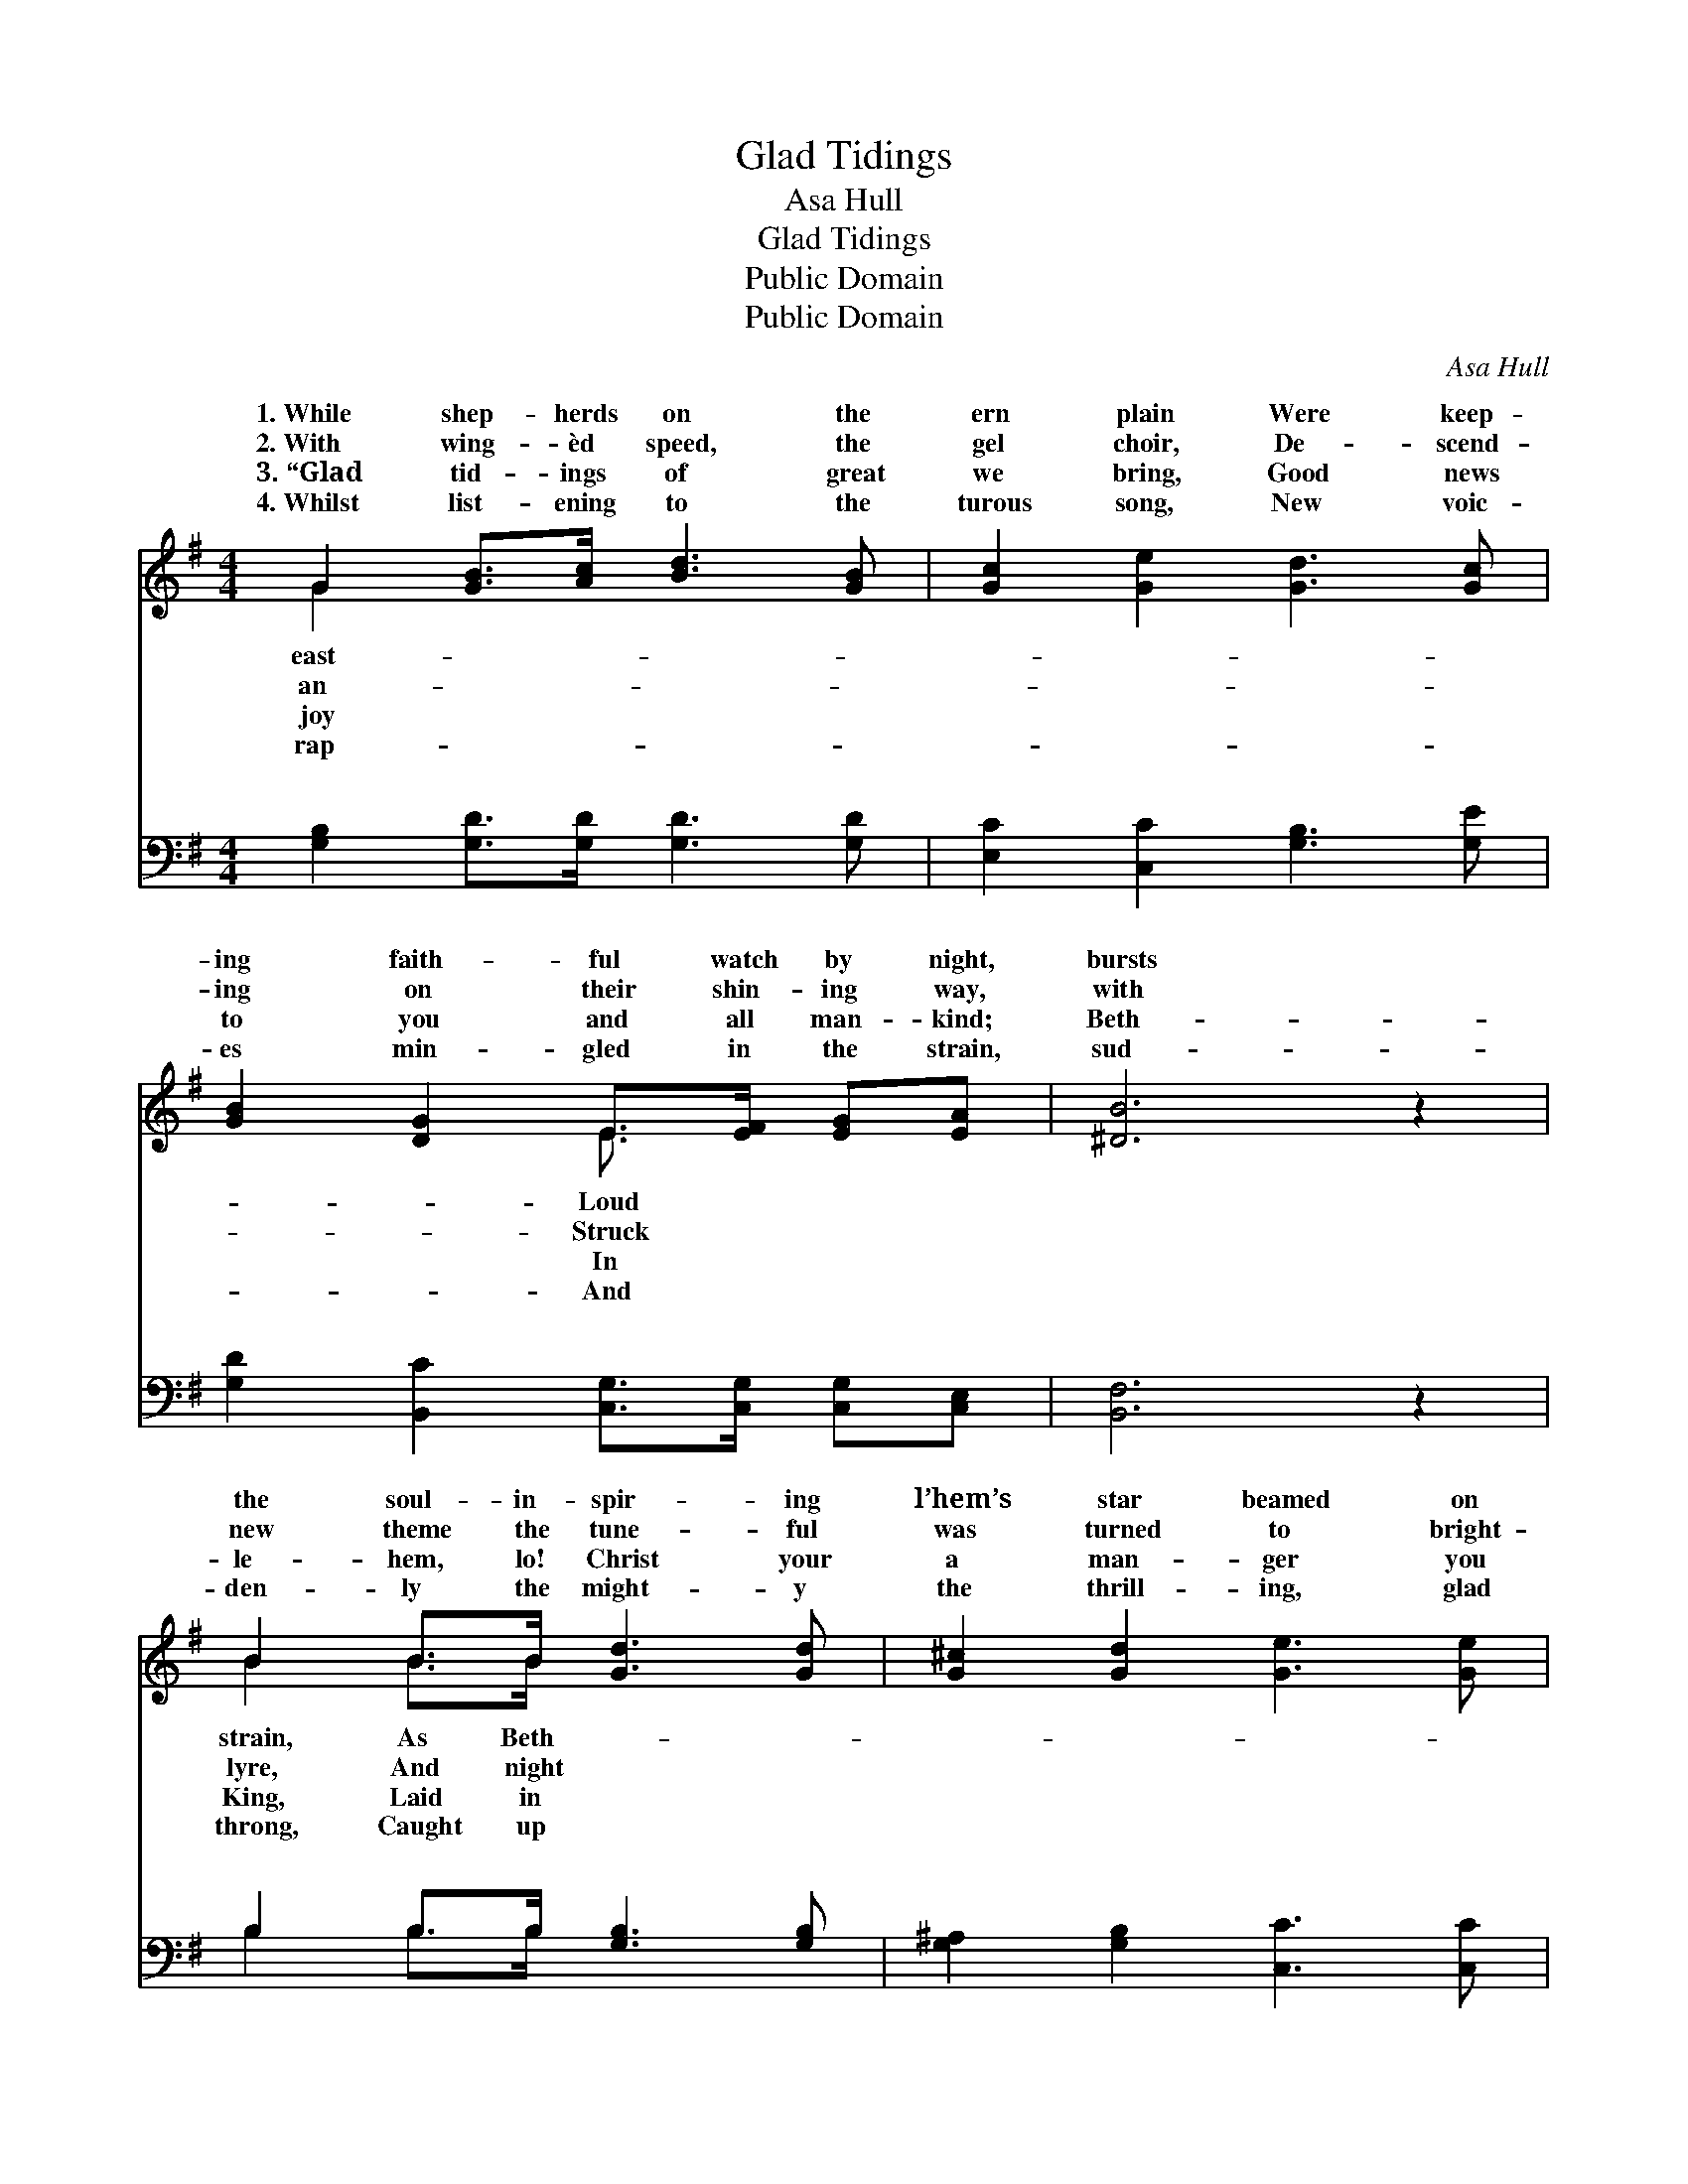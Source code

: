 X:1
T:Glad Tidings
T:Asa Hull
T:Glad Tidings
T:Public Domain
T:Public Domain
C:Asa Hull
Z:Public Domain
%%score ( 1 2 ) ( 3 4 )
L:1/8
M:4/4
K:G
V:1 treble 
V:2 treble 
V:3 bass 
V:4 bass 
V:1
 G2 [GB]>[Ac] [Bd]3 [GB] | [Gc]2 [Ge]2 [Gd]3 [Gc] | [GB]2 [DG]2 E>[EF] [EG][EA] | [^DB]6 z2 | %4
w: 1.~While shep- herds on the|ern plain Were keep-|ing faith- ful watch by night,|bursts|
w: 2.~With wing- èd speed, the|gel choir, De- scend-|ing on their shin- ing way,|with|
w: 3.~“Glad tid- ings of great|we bring, Good news|to you and all man- kind;|Beth-|
w: 4.~Whilst list- ening to the|turous song, New voic-|es min- gled in the strain,|sud-|
 B2 B>B [Gd]3 [Gd] | [G^c]2 [Gd]2 [Ge]3 [Ge] | [Gd]2 [GB]2 [Bd]>[Ac] [GB][FA] | G6 z2 || %8
w: the soul- in- spir- ing|l’hem’s star beamed on|their sight. * * * *||
w: new theme the tune- ful|was turned to bright-|ening day. Glo- ry to God!|Glo-|
w: le- hem, lo! Christ your|a man- ger you|shall find.” * * * *||
w: den- ly the might- y|the thrill- ing, glad|re- frain. * * * *||
"^Refrain" [Ge]2 [Ge]>[Ge] [Gd]2 z2 | [Ac]2 [Ac]>[Ac] [GB]2 z2 | [EB]2 [Ed]>[Ec] [DB]2 [DG]>[DG] | %11
w: |||
w: to God! Glo- ry|to God for re-|demp- tion’s plan; Glo- ry to|
w: |||
w: |||
 [DF]2 [DG]2 [DA]2 z2 | B2 A>G (z G G2) | B2 A>G (z G G2) | [Gd]2 [G^c]>[Gc] (dB)G[GA] | %15
w: ||||
w: God! Glo- ry|to God! Glo- * *|* to God * *|good- will to man! * * *|
w: ||||
w: ||||
 [GB]2 [FA]2 G4 |] %16
w: |
w: |
w: |
w: |
V:2
 G2 x6 | x8 | x4 E3/2 x5/2 | x8 | B2 B>B x4 | x8 | x8 | G6 x2 || x8 | x8 | x8 | x8 | x4 d4 | %13
w: east-||Loud||strain, As Beth-|||||||||
w: an-||Struck||lyre, And night|||ry|||||ry|
w: joy||In||King, Laid in|||||||||
w: rap-||And||throng, Caught up|||||||||
 x4 e4 | x4 G2 G x | x4 G4 |] %16
w: |||
w: and|||
w: |||
w: |||
V:3
 [G,B,]2 [G,D]>[G,D] [G,D]3 [G,D] | [E,C]2 [C,C]2 [G,B,]3 [G,E] | %2
w: ~ ~ ~ ~ ~|~ ~ ~ ~|
 [G,D]2 [B,,C]2 [C,G,]>[C,G,] [C,G,][C,E,] | [B,,F,]6 z2 | B,2 B,>B, [G,B,]3 [G,B,] | %5
w: ~ ~ ~ ~ ~ ~|~|~ ~ ~ ~ ~|
 [G,^A,]2 [G,B,]2 [C,C]3 [C,C] | [G,B,]2 [G,D]2 [D,D]>[D,D] [D,D][D,C] | [G,B,]6 z2 || %8
w: ~ ~ ~ ~|~ ~ ~ ~ ~ ~|~|
 (C,D,) [E,C]>[C,C] [G,B,]2 z2 | (D,E,) [F,D]>[D,D] [G,D]2 z2 | %10
w: ~ * ~ ~ ~|~ * ~ ~ ~|
 [E,G,]2 [C,G,]>[C,G,] [D,G,]2 [D,B,]>[D,B,] | [D,A,]2 [D,B,]2 [D,C]2 z2 | z4 z [G,B,] [G,B,]2 | %13
w: ~ ~ ~ ~ to God!|to God! *||
 z4 z [C,C] [C,C]2 | [D,B,]2 [_E,^A,]>[E,A,] [D,B,]2 [=E,^C][E,C] | [D,D]2 [D,C]2 [G,B,]4 |] %16
w: |||
V:4
 x8 | x8 | x8 | x8 | B,2 B,>B, x4 | x8 | x8 | x8 || C2 x6 | D2 x6 | x8 | x8 | x8 | x8 | x8 | x8 |] %16
w: ||||~ ~ ~||||~|~|||||||

